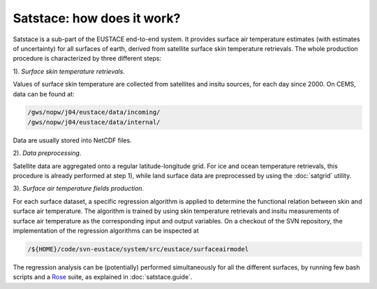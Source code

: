 Satstace: how does it work?
===============================

Satstace is a sub-part of the EUSTACE end-to-end system.
It provides surface air temperature estimates (with estimates of uncertainty) for all surfaces of earth, derived from satellite surface skin temperature retrievals.
The whole production procedure is characterized by three different steps:

1). *Surface skin temperature retrievals*. 
 
Values of surface skin temperature are collected from satellites and insitu sources, for each day since 2000. On CEMS, data can be found at:

.. code-block:: bash

   /gws/nopw/j04/eustace/data/incoming/
   /gws/nopw/j04/eustace/data/internal/

Data are usually stored into NetCDF files.

2). *Data preprocessing*. 

Satellite data are aggregated onto a regular latitude-longitude grid. For ice and ocean temperature retrievals, this procedure is already performed at step 1), while land surface data are preprocessed by using the :doc:`satgrid` utility.

3). *Surface air temperature fields production*. 

For each surface dataset, a specific regression algorithm is applied to determine the functional relation between skin and surface air temperature. The algorithm is trained by using skin temperature retrievals and insitu measurements of surface air temperature as the corresponding input and output variables.
On a checkout of the SVN repository, the implementation of the regression algorithms can be inspected at
 
.. code-block:: bash

   /${HOME}/code/svn-eustace/system/src/eustace/surfaceairmodel

The regression analysis can be (potentially) performed simultaneously for all the different surfaces, by running few bash scripts and a `Rose <http://www-nwp/~fcm/rose-doc/rose/rose.html>`_ suite, as explained in :doc:`satstace.guide`.
